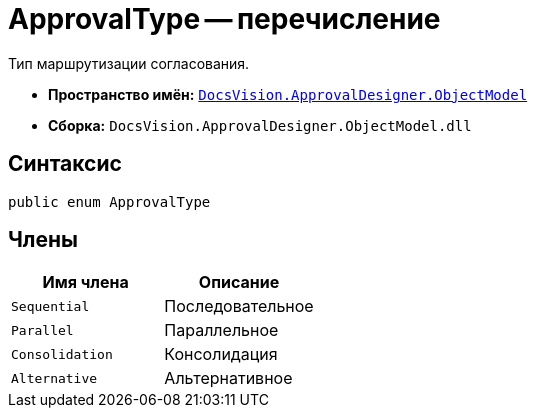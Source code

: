 = ApprovalType -- перечисление

Тип маршрутизации согласования.

* *Пространство имён:* `xref:api/DocsVision/Platform/ObjectModel/ObjectModel_NS.adoc[DocsVision.ApprovalDesigner.ObjectModel]`
* *Сборка:* `DocsVision.ApprovalDesigner.ObjectModel.dll`

== Синтаксис

[source,csharp]
----
public enum ApprovalType
----

== Члены

[cols=",",options="header"]
|===
|Имя члена |Описание
|`Sequential` |Последовательное
|`Parallel` |Параллельное
|`Consolidation` |Консолидация
|`Alternative` |Альтернативное
|===
